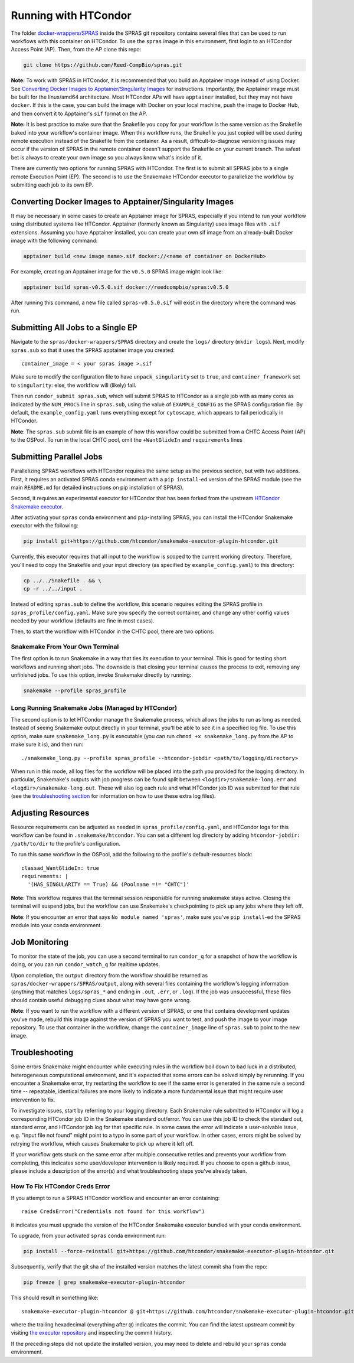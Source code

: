 Running with HTCondor
=====================

The folder `docker-wrappers/SPRAS <https://github.com/Reed-CompBio/spras/tree/main/docker-wrappers/SPRAS>`_
inside the SPRAS git repository contains several files that can be used to
run workflows with this container on HTCondor. To use the ``spras``
image in this environment, first login to an HTCondor Access Point (AP).
Then, from the AP clone this repo:

.. code:: bash

   git clone https://github.com/Reed-CompBio/spras.git

**Note:** To work with SPRAS in HTCondor, it is recommended that you
build an Apptainer image instead of using Docker. See `Converting Docker
Images to Apptainer/Singularity
Images <#converting-docker-images-to-apptainersingularity-images>`__ for
instructions. Importantly, the Apptainer image must be built for the
linux/amd64 architecture. Most HTCondor APs will have ``apptainer``
installed, but they may not have ``docker``. If this is the case, you
can build the image with Docker on your local machine, push the image to
Docker Hub, and then convert it to Apptainer's ``sif`` format on the AP.

**Note:** It is best practice to make sure that the Snakefile you copy
for your workflow is the same version as the Snakefile baked into your
workflow's container image. When this workflow runs, the Snakefile you
just copied will be used during remote execution instead of the
Snakefile from the container. As a result, difficult-to-diagnose
versioning issues may occur if the version of SPRAS in the remote
container doesn't support the Snakefile on your current branch. The
safest bet is always to create your own image so you always know what's
inside of it.

There are currently two options for running SPRAS with HTCondor. The
first is to submit all SPRAS jobs to a single remote Execution Point
(EP). The second is to use the Snakemake HTCondor executor to
parallelize the workflow by submitting each job to its own EP.

Converting Docker Images to Apptainer/Singularity Images
--------------------------------------------------------

It may be necessary in some cases to create an Apptainer image for
SPRAS, especially if you intend to run your workflow using distributed
systems like HTCondor. Apptainer (formerly known as Singularity) uses
image files with ``.sif`` extensions. Assuming you have Apptainer
installed, you can create your own sif image from an already-built
Docker image with the following command:

.. code:: bash

   apptainer build <new image name>.sif docker://<name of container on DockerHub>

For example, creating an Apptainer image for the ``v0.5.0`` SPRAS image
might look like:

.. code:: bash

   apptainer build spras-v0.5.0.sif docker://reedcompbio/spras:v0.5.0

After running this command, a new file called ``spras-v0.5.0.sif`` will
exist in the directory where the command was run.

Submitting All Jobs to a Single EP
----------------------------------

Navigate to the ``spras/docker-wrappers/SPRAS`` directory and create the
``logs/`` directory (``mkdir logs``). Next, modify ``spras.sub`` so that
it uses the SPRAS apptainer image you created:

::

   container_image = < your spras image >.sif

Make sure to modify the configuration file to have
``unpack_singularity`` set to ``true``, and ``container_framework`` set
to ``singularity``: else, the workflow will (likely) fail.

Then run ``condor_submit spras.sub``, which will submit SPRAS to
HTCondor as a single job with as many cores as indicated by the
``NUM_PROCS`` line in ``spras.sub``, using the value of
``EXAMPLE_CONFIG`` as the SPRAS configuration file. By default, the
``example_config.yaml`` runs everything except for ``cytoscape``, which
appears to fail periodically in HTCondor.

**Note**: The ``spras.sub`` submit file is an example of how this
workflow could be submitted from a CHTC Access Point (AP) to the OSPool.
To run in the local CHTC pool, omit the ``+WantGlideIn`` and
``requirements`` lines

Submitting Parallel Jobs
------------------------

Parallelizing SPRAS workflows with HTCondor requires the same setup as
the previous section, but with two additions. First, it requires an
activated SPRAS conda environment with a ``pip install``-ed version of
the SPRAS module (see the main ``README.md`` for detailed instructions
on pip installation of SPRAS).

Second, it requires an experimental executor for HTCondor that has been
forked from the upstream `HTCondor Snakemake
executor <https://github.com/htcondor/snakemake-executor-plugin-htcondor>`__.

After activating your ``spras`` conda environment and ``pip``-installing
SPRAS, you can install the HTCondor Snakemake executor with the
following:

.. code:: bash

   pip install git+https://github.com/htcondor/snakemake-executor-plugin-htcondor.git

Currently, this executor requires that all input to the workflow is
scoped to the current working directory. Therefore, you'll need to copy
the Snakefile and your input directory (as specified by
``example_config.yaml``) to this directory:

.. code:: bash

   cp ../../Snakefile . && \
   cp -r ../../input .

Instead of editing ``spras.sub`` to define the workflow, this scenario
requires editing the SPRAS profile in ``spras_profile/config.yaml``.
Make sure you specify the correct container, and change any other config
values needed by your workflow (defaults are fine in most cases).

Then, to start the workflow with HTCondor in the CHTC pool, there are
two options:

Snakemake From Your Own Terminal
~~~~~~~~~~~~~~~~~~~~~~~~~~~~~~~~

The first option is to run Snakemake in a way that ties its execution to
your terminal. This is good for testing short workflows and running
short jobs. The downside is that closing your terminal causes the
process to exit, removing any unfinished jobs. To use this option,
invoke Snakemake directly by running:

.. code:: bash

   snakemake --profile spras_profile

Long Running Snakemake Jobs (Managed by HTCondor)
~~~~~~~~~~~~~~~~~~~~~~~~~~~~~~~~~~~~~~~~~~~~~~~~~

The second option is to let HTCondor manage the Snakemake process, which
allows the jobs to run as long as needed. Instead of seeing Snakemake
output directly in your terminal, you'll be able to see it in a
specified log file. To use this option, make sure ``snakemake_long.py``
is executable (you can run ``chmod +x snakemake_long.py`` from the AP to
make sure it is), and then run:

::

   ./snakemake_long.py --profile spras_profile --htcondor-jobdir <path/to/logging/directory>

When run in this mode, all log files for the workflow will be placed
into the path you provided for the logging directory. In particular,
Snakemake's outputs with job progress can be found split between
``<logdir>/snakemake-long.err`` and ``<logdir>/snakemake-long.out``.
These will also log each rule and what HTCondor job ID was submitted for
that rule (see the `troubleshooting section <#troubleshooting>`__ for
information on how to use these extra log files).

Adjusting Resources
-------------------

Resource requirements can be adjusted as needed in
``spras_profile/config.yaml``, and HTCondor logs for this workflow can
be found in ``.snakemake/htcondor``. You can set a different log
directory by adding ``htcondor-jobdir: /path/to/dir`` to the profile's
configuration.

To run this same workflow in the OSPool, add the following to the
profile's default-resources block:

::

     classad_WantGlideIn: true
     requirements: |
       '(HAS_SINGULARITY == True) && (Poolname =!= "CHTC")'

**Note**: This workflow requires that the terminal session responsible
for running snakemake stays active. Closing the terminal will suspend
jobs, but the workflow can use Snakemake's checkpointing to pick up any
jobs where they left off.

**Note**: If you encounter an error that says
``No module named 'spras'``, make sure you've ``pip install``-ed the
SPRAS module into your conda environment.

Job Monitoring
--------------

To monitor the state of the job, you can use a second terminal to run
``condor_q`` for a snapshot of how the workflow is doing, or you can run
``condor_watch_q`` for realtime updates.

Upon completion, the ``output`` directory from the workflow should be
returned as ``spras/docker-wrappers/SPRAS/output``, along with several
files containing the workflow's logging information (anything that
matches ``logs/spras_*`` and ending in ``.out``, ``.err``, or ``.log``).
If the job was unsuccessful, these files should contain useful debugging
clues about what may have gone wrong.

**Note**: If you want to run the workflow with a different version of
SPRAS, or one that contains development updates you've made, rebuild
this image against the version of SPRAS you want to test, and push the
image to your image repository. To use that container in the workflow,
change the ``container_image`` line of ``spras.sub`` to point to the new
image.

Troubleshooting
---------------

Some errors Snakemake might encounter while executing rules in the
workflow boil down to bad luck in a distributed, heterogeneous
computational environment, and it's expected that some errors can be
solved simply by rerunning. If you encounter a Snakemake error, try
restarting the workflow to see if the same error is generated in the
same rule a second time -- repeatable, identical failures are more
likely to indicate a more fundamental issue that might require user
intervention to fix.

To investigate issues, start by referring to your logging directory.
Each Snakemake rule submitted to HTCondor will log a corresponding
HTCondor job ID in the Snakemake standard out/error. You can use this
job ID to check the standard out, standard error, and HTCondor job log
for that specific rule. In some cases the error will indicate a
user-solvable issue, e.g. "input file not found" might point to a typo
in some part of your workflow. In other cases, errors might be solved by
retrying the workflow, which causes Snakemake to pick up where it left
off.

If your workflow gets stuck on the same error after multiple consecutive
retries and prevents your workflow from completing, this indicates some
user/developer intervention is likely required. If you choose to open a
github issue, please include a description of the error(s) and what
troubleshooting steps you've already taken.

How To Fix HTCondor Creds Error
~~~~~~~~~~~~~~~~~~~~~~~~~~~~~~~

If you attempt to run a SPRAS HTCondor workflow and encounter an error
containing:

::

   raise CredsError("Credentials not found for this workflow")

it indicates you must upgrade the version of the HTCondor Snakemake
executor bundled with your conda environment.

To upgrade, from your activated ``spras`` conda environment run:

.. code:: bash

   pip install --force-reinstall git+https://github.com/htcondor/snakemake-executor-plugin-htcondor.git

Subsequently, verify that the git sha of the installed version matches
the latest commit sha from the repo:

.. code:: bash

   pip freeze | grep snakemake-executor-plugin-htcondor

This should result in something like:

::

   snakemake-executor-plugin-htcondor @ git+https://github.com/htcondor/snakemake-executor-plugin-htcondor.git@68a345f8b9a281d8188fc33f134190c9f4ef7f27

where the trailing hexadecimal (everything after ``@``) indicates the
commit. You can find the latest upstream commit by visiting `the
executor
repository <https://github.com/htcondor/snakemake-executor-plugin-htcondor>`__
and inspecting the commit history.

If the preceding steps did not update the installed version, you may
need to delete and rebuild your ``spras`` conda environment.

